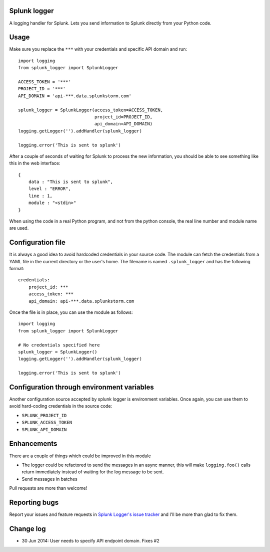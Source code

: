 Splunk logger
=============

A logging handler for Splunk. Lets you send information to Splunk directly from your Python code.

.. image:: https://circleci.com/gh/andresriancho/splunk-logger.png?circle-token=5f4c52c6972260273e0064a160dd9a503615a987
   :alt: Build Status
   :align: right
   :target: https://circleci.com/gh/andresriancho/splunk-logger
   
Usage
=====

Make sure you replace the ``***`` with your credentials and specific API domain
and run:

::

    import logging
    from splunk_logger import SplunkLogger
    
    ACCESS_TOKEN = '***'
    PROJECT_ID = '***'
    API_DOMAIN = 'api-***.data.splunkstorm.com'
    
    splunk_logger = SplunkLogger(access_token=ACCESS_TOKEN,
                                 project_id=PROJECT_ID,
                                 api_domain=API_DOMAIN)
    logging.getLogger('').addHandler(splunk_logger)
    
    logging.error('This is sent to splunk')
    
After a couple of seconds of waiting for Splunk to process the new information,
you should be able to see something like this in the web interface:

::

    {
        data : "This is sent to splunk",
        level : "ERROR",
        line : 1,
        module : "<stdin>"
    }

When using the code in a real Python program, and not from the python console,
the real line number and module name are used.

Configuration file
==================

It is always a good idea to avoid hardcoded credentials in your source code.
The module can fetch the credentials from a YAML file in the current directory
or the user's home. The filename is named ``.splunk_logger`` and has the following
format:

::

    credentials:
        project_id: ***
        access_token: ***
        api_domain: api-***.data.splunkstorm.com

Once the file is in place, you can use the module as follows:

::

    import logging
    from splunk_logger import SplunkLogger

    # No credentials specified here
    splunk_logger = SplunkLogger()
    logging.getLogger('').addHandler(splunk_logger)
    
    logging.error('This is sent to splunk')


Configuration through environment variables
===========================================

Another configuration source accepted by splunk logger is environment variables.
Once again, you can use them to avoid hard-coding credentials in the source code:

* ``SPLUNK_PROJECT_ID``
* ``SPLUNK_ACCESS_TOKEN``
* ``SPLUNK_API_DOMAIN``

Enhancements
============

There are a couple of things which could be improved in this module

* The logger could be refactored to send the messages in an async manner,
  this will make ``logging.foo()`` calls return immediately instead of waiting
  for the log message to be sent.  
* Send messages in batches
 
Pull requests are more than welcome!

Reporting bugs
==============

Report your issues and feature requests in `Splunk Logger's issue
tracker <https://github.com/andresriancho/splunk-logger/issues>`_ and I'll
be more than glad to fix them.

Change log
==========

* 30 Jun 2014: User needs to specify API endpoint domain. Fixes #2


